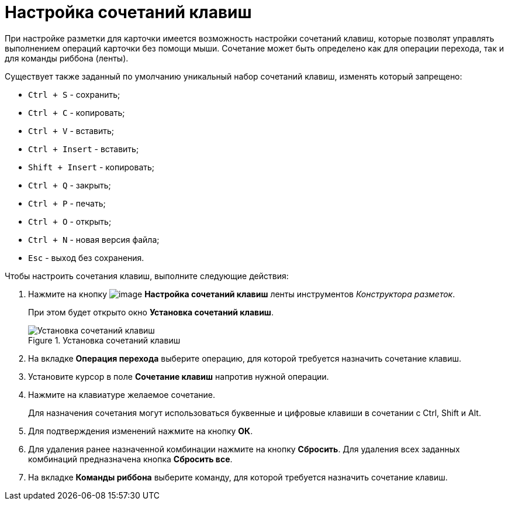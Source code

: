 = Настройка сочетаний клавиш

При настройке разметки для карточки имеется возможность настройки сочетаний клавиш, которые позволят управлять выполнением операций карточки без помощи мыши. Сочетание может быть определено как для операции перехода, так и для команды риббона (ленты).

.Существует также заданный по умолчанию уникальный набор сочетаний клавиш, изменять который запрещено:
* `Ctrl + S` - сохранить;
* `Ctrl + C` - копировать;
* `Ctrl + V` - вставить;
* `Ctrl + Insert` - вставить;
* `Shift + Insert` - копировать;
* `Ctrl + Q` - закрыть;
* `Ctrl + P` - печать;
* `Ctrl + O` - открыть;
* `Ctrl + N` - новая версия файла;
* `Esc` - выход без сохранения.

.Чтобы настроить сочетания клавиш, выполните следующие действия:
. Нажмите на кнопку image:buttons/lay_Shortcuts.png[image] *Настройка сочетаний клавиш* ленты инструментов _Конструктора разметок_.
+
При этом будет открыто окно *Установка сочетаний клавиш*.
+
.Установка сочетаний клавиш
image::lay_Shortcuts.png[Установка сочетаний клавиш]
+
. На вкладке *Операция перехода* выберите операцию, для которой требуется назначить сочетание клавиш.
. Установите курсор в поле *Сочетание клавиш* напротив нужной операции.
. Нажмите на клавиатуре желаемое сочетание.
+
Для назначения сочетания могут использоваться буквенные и цифровые клавиши в сочетании с Ctrl, Shift и Alt.
+
. Для подтверждения изменений нажмите на кнопку *ОК*.
. Для удаления ранее назначенной комбинации нажмите на кнопку *Сбросить*. Для удаления всех заданных комбинаций предназначена кнопка *Сбросить все*.
. На вкладке *Команды риббона* выберите команду, для которой требуется назначить сочетание клавиш.
